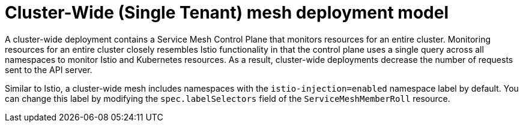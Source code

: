 // Module included in the following assemblies:
// * service_mesh/v2x/ossm-deployment-models.adoc

:_mod-docs-content-type: CONCEPT
[id="ossm-deploy-cluster-wide-mesh_{context}"]
= Cluster-Wide (Single Tenant) mesh deployment model

A cluster-wide deployment contains a Service Mesh Control Plane that monitors resources for an entire cluster. Monitoring resources for an entire cluster closely resembles Istio functionality in that the control plane uses a single query across all namespaces to monitor Istio and Kubernetes resources. As a result, cluster-wide deployments decrease the number of requests sent to the API server.

Similar to Istio, a cluster-wide mesh includes namespaces with the `istio-injection=enabled` namespace label by default. You can change this label by modifying the `spec.labelSelectors` field of the `ServiceMeshMemberRoll` resource.
